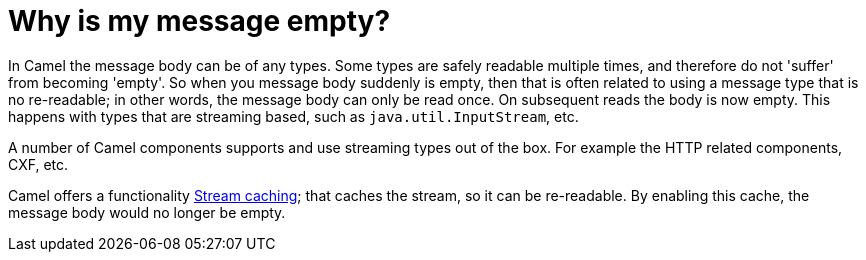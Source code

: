 = Why is my message empty?

In Camel the message body can be of any types. Some types are safely
readable multiple times, and therefore do not 'suffer' from becoming
'empty'.
So when you message body suddenly is empty, then that is often related
to using a message type that is no re-readable; in other words, the
message
body can only be read once. On subsequent reads the body is now empty.
This happens with types that are streaming based, such as
`java.util.InputStream`, etc.

A number of Camel components supports and use streaming types out of the
box. For example the HTTP related components, CXF, etc.

Camel offers a functionality xref:ROOT:stream-caching.adoc[Stream caching];
that caches the stream, so it can be re-readable. By enabling this
cache, the message body would no longer be empty.
